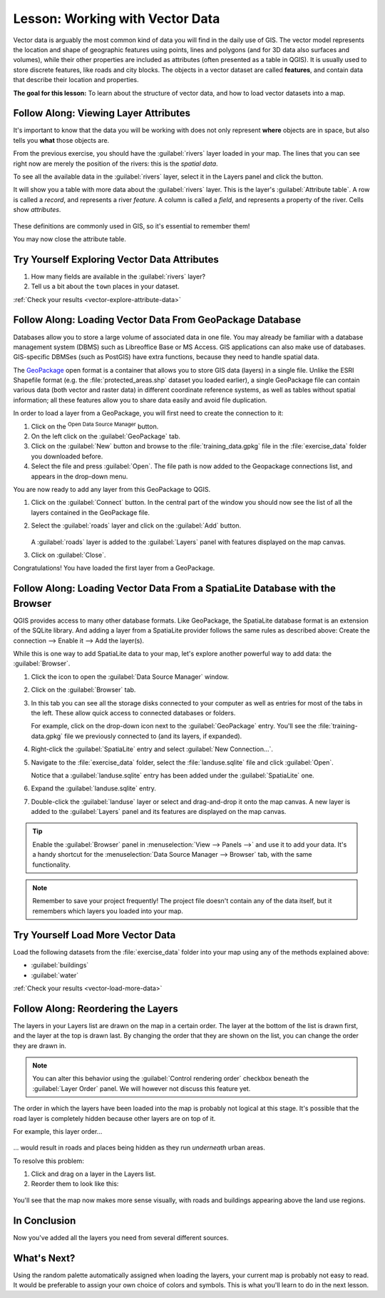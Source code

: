 .. _tm_working_vector_data:

|LS| Working with Vector Data
===============================================================================

Vector data is arguably the most common kind of data you will find in the daily
use of GIS. The vector model represents the location and shape of geographic
features using points, lines and polygons (and for 3D data also surfaces and
volumes), while their other properties are included as attributes (often presented
as a table in QGIS).
It is usually used to store discrete features, like roads and
city blocks. The objects in a vector dataset are called **features**,
and contain data that describe their location and properties.

**The goal for this lesson:** To learn about the structure of vector data, and
how to load vector datasets into a map.

|basic| |FA| Viewing Layer Attributes
-------------------------------------------------------------------------------

It's important to know that the data you will be working with does not only
represent **where** objects are in space, but also tells you **what** those
objects are.

From the previous exercise, you should have the :guilabel:`rivers` layer
loaded in your map. The lines that you can see right now are merely the
position of the rivers: this is the *spatial data*.

To see all the available data in the :guilabel:`rivers` layer,
select it in the Layers panel and click the |openTable| button.

It will show you a table with more data about the :guilabel:`rivers` layer.
This is the layer's :guilabel:`Attribute table`. A row is called
a *record*, and represents a river *feature*. A column is called a *field*,
and represents a property of the river. Cells show *attributes*.

.. figure:: img/attribute_data_preview.png
   :align: center

These definitions are commonly used in GIS, so it's essential to remember them!

You may now close the attribute table.

.. _backlink-vector-explore-attribute-data:

|basic| |TY| Exploring Vector Data Attributes
-------------------------------------------------------------------------------

#. How many fields are available in the :guilabel:`rivers` layer?
#. Tell us a bit about the ``town`` places in your dataset.

:ref:`Check your results <vector-explore-attribute-data>`


.. _load_geopackage:

|basic| |FA| Loading Vector Data From GeoPackage Database
-------------------------------------------------------------------------------

Databases allow you to store a large volume of associated data in one file. You
may already be familiar with a database management system (DBMS) such as
Libreoffice Base or MS Access. GIS applications can also make use of databases.
GIS-specific DBMSes (such as PostGIS) have extra functions, because they need to
handle spatial data.

The `GeoPackage <https://www.geopackage.org/>`_ open format is a container that
allows you to store GIS data (layers) in a single file.
Unlike the ESRI Shapefile format (e.g. the :file:`protected_areas.shp` dataset
you loaded earlier), a single GeoPackage file can contain various data (both
vector and raster data) in different coordinate reference systems, as well as
tables without spatial information; all these features allow you to share data
easily and avoid file duplication.

In order to load a layer from a GeoPackage, you will first need to create the
connection to it:

#. Click on the |dataSourceManager| :sup:`Open Data Source Manager` button.
#. On the left click on the |newGeoPackageLayer| :guilabel:`GeoPackage` tab.
#. Click on the :guilabel:`New` button and browse to the :file:`training_data.gpkg`
   file in the :file:`exercise_data` folder you downloaded before.
#. Select the file and press :guilabel:`Open`. The file path is now added to the
   Geopackage connections list, and appears in the drop-down menu.

You are now ready to add any layer from this GeoPackage to QGIS.

#. Click on the :guilabel:`Connect` button.
   In the central part of the window you should now see the list of all the layers
   contained in the GeoPackage file.
#. Select the :guilabel:`roads` layer and click on the :guilabel:`Add` button.

   .. figure:: img/add_data_dialog_geopackage.png
      :align: center

   A :guilabel:`roads` layer is added to the :guilabel:`Layers` panel with
   features displayed on the map canvas.
#. Click on :guilabel:`Close`.

Congratulations! You have loaded the first layer from a GeoPackage.


.. _backlink-vector-load-from-database-1:

|basic| |FA| Loading Vector Data From a SpatiaLite Database with the Browser
-------------------------------------------------------------------------------

QGIS provides access to many other database formats. Like GeoPackage, the
SpatiaLite database format is an extension of the SQLite library. And adding
a layer from a SpatiaLite provider follows the same rules as described
above: Create the connection --> Enable it --> Add the layer(s).

While this is one way to add SpatiaLite data to your map,
let's explore another powerful way to add data:
the :guilabel:`Browser`.

#. Click the |dataSourceManager| icon to open the :guilabel:`Data Source Manager`
   window.
#. Click on the |fileOpen| :guilabel:`Browser` tab.
#. In this tab you can see all the storage disks connected to your computer
   as well as entries for most of the tabs in the left. These allow quick access
   to connected databases or folders.

   For example, click on the drop-down icon next to the |geoPackage|
   :guilabel:`GeoPackage` entry. You'll see the :file:`training-data.gpkg` file
   we previously connected to (and its layers, if expanded).
#. Right-click the |spatialite| :guilabel:`SpatiaLite` entry and select
   :guilabel:`New Connection...`.
#. Navigate to the :file:`exercise_data` folder, select the :file:`landuse.sqlite`
   file and click :guilabel:`Open`.

   Notice that a |dbSchema| :guilabel:`landuse.sqlite` entry has
   been added under the :guilabel:`SpatiaLite` one.
#. Expand the |dbSchema| :guilabel:`landuse.sqlite` entry.
#. Double-click the |polygonLayer| :guilabel:`landuse` layer or select and
   drag-and-drop it onto the map canvas. A new layer is added to the
   :guilabel:`Layers` panel and its features are displayed on the map canvas.

   .. figure:: img/spatialite_dialog_connected.png
      :align: center

.. tip:: Enable the :guilabel:`Browser` panel in :menuselection:`View --> Panels -->`
  and use it to add your data. It's a handy shortcut for the :menuselection:`Data Source
  Manager --> Browser` tab, with the same functionality.

.. note:: Remember to save your project frequently! The project file doesn't contain any of
   the data itself, but it remembers which layers you loaded into your map.


.. _backlink-vector-load-more-data:

|moderate| |TY| Load More Vector Data
-------------------------------------------------------------------------------

Load the following datasets from the :file:`exercise_data` folder into your map
using any of the methods explained above:

* :guilabel:`buildings`
* :guilabel:`water`

:ref:`Check your results <vector-load-more-data>`

|FA| Reordering the Layers
-------------------------------------------------------------------------------

The layers in your Layers list are drawn on the map in a certain order. The
layer at the bottom of the list is drawn first, and the layer at the top is
drawn last. By changing the order that they are shown on the list, you can
change the order they are drawn in.

.. note:: You can alter this behavior using the :guilabel:`Control rendering
   order` checkbox beneath the :guilabel:`Layer Order` panel. We will
   however not discuss this feature yet.

The order in which the layers have been loaded into the map is probably not
logical at this stage. It's possible that the road layer is completely hidden
because other layers are on top of it.

For example, this layer order...

.. figure:: img/incorrect_layer_order.png
   :align: center

... would result in roads and places being hidden as they run *underneath*
urban areas.

To resolve this problem:

#. Click and drag on a layer in the Layers list.
#. Reorder them to look like this:

.. figure:: img/correct_layer_order.png
   :align: center

You'll see that the map now makes more sense visually, with roads and buildings
appearing above the land use regions.

|IC|
-------------------------------------------------------------------------------

Now you've added all the layers you need from several different sources.

|WN|
-------------------------------------------------------------------------------

Using the random palette automatically assigned when loading the layers, your
current map is probably not easy to read. It would be preferable to assign your
own choice of colors and symbols. This is what you'll learn to do in the next
lesson.


.. Substitutions definitions - AVOID EDITING PAST THIS LINE
   This will be automatically updated by the find_set_subst.py script.
   If you need to create a new substitution manually,
   please add it also to the substitutions.txt file in the
   source folder.

.. |FA| replace:: Follow Along:
.. |IC| replace:: In Conclusion
.. |LS| replace:: Lesson:
.. |TY| replace:: Try Yourself
.. |WN| replace:: What's Next?
.. |basic| image:: /static/global/basic.png
.. |dataSourceManager| image:: /static/common/mActionDataSourceManager.png
   :width: 1.5em
.. |dbSchema| image:: /static/common/mIconDbSchema.png
   :width: 1.5em
.. |fileOpen| image:: /static/common/mActionFileOpen.png
   :width: 1.5em
.. |geoPackage| image:: /static/common/mGeoPackage.png
   :width: 1.5em
.. |moderate| image:: /static/global/moderate.png
.. |newGeoPackageLayer| image:: /static/common/mActionNewGeoPackageLayer.png
   :width: 1.5em
.. |openTable| image:: /static/common/mActionOpenTable.png
   :width: 1.5em
.. |polygonLayer| image:: /static/common/mIconPolygonLayer.png
   :width: 1.5em
.. |spatialite| image:: /static/common/mIconSpatialite.png
   :width: 1.5em
